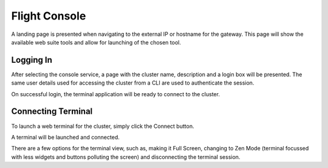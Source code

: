 .. _flight-console:

Flight Console
==============

A landing page is presented when navigating to the external IP or hostname for the gateway. This page will show the available web suite tools and allow for launching of the chosen tool.

.. image:: flightweblanding-console.png

Logging In
----------

After selecting the console service, a page with the cluster name, description and a login box will be presented. The same user details used for accessing the cluster from a CLI are used to authenticate the session.

.. image:: flightweb-console-login.png

On successful login, the terminal application will be ready to connect to the cluster.

Connecting Terminal
-------------------

To launch a web terminal for the cluster, simply click the Connect button.

.. image:: flightweb-console-connect.png

A terminal will be launched and connected.

.. image:: flightweb-console-terminal.png

There are a few options for the terminal view, such as, making it Full Screen, changing to Zen Mode (terminal focussed with less widgets and buttons polluting the screen) and disconnecting the terminal session.

